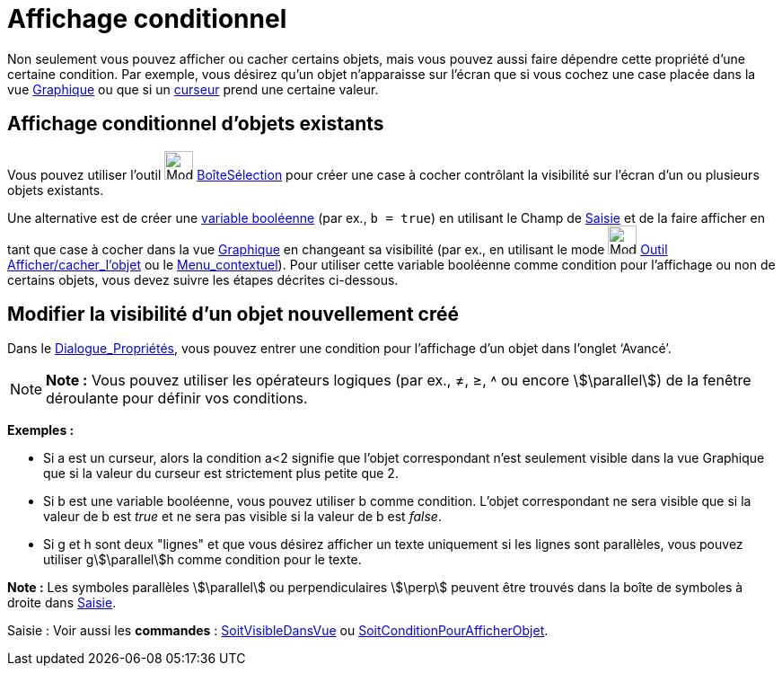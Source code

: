 = Affichage conditionnel
:page-en: Conditional_Visibility
ifdef::env-github[:imagesdir: /fr/modules/ROOT/assets/images]

Non seulement vous pouvez afficher ou cacher certains objets, mais vous pouvez aussi faire dépendre cette propriété
d’une certaine condition. Par exemple, vous désirez qu’un objet n’apparaisse sur l’écran que si vous cochez une case
placée dans la vue xref:/Graphique.adoc[Graphique] ou que si un xref:/tools/Curseur.adoc[curseur] prend une certaine
valeur.

== Affichage conditionnel d’objets existants

Vous pouvez utiliser l’outil image:Mode_showcheckbox.png[Mode showcheckbox.png,width=32,height=32]
xref:/tools/BoîteSélection.adoc[BoîteSélection] pour créer une case à cocher contrôlant la visibilité sur l’écran d’un
ou plusieurs objets existants.

Une alternative est de créer une xref:/Valeurs_booléennes.adoc[variable booléenne] (par ex., `++b = true++`) en
utilisant le Champ de xref:/Saisie.adoc[Saisie] et de la faire afficher en tant que case à cocher dans la vue
xref:/Graphique.adoc[Graphique] en changeant sa visibilité (par ex., en utilisant le mode
image:Mode_showhideobject.png[Mode showhideobject.png,width=32,height=32] xref:/tools/Afficher_cacher_l'objet.adoc[Outil
Afficher/cacher_l'objet] ou le xref:/Menu_contextuel.adoc[Menu_contextuel]). Pour utiliser cette variable booléenne
comme condition pour l’affichage ou non de certains objets, vous devez suivre les étapes décrites ci-dessous.

== Modifier la visibilité d’un objet nouvellement créé

Dans le xref:/Dialogue_Propriétés.adoc[Dialogue_Propriétés], vous pouvez entrer une condition pour l’affichage d’un
objet dans l’onglet ‘Avancé’.

[NOTE]
====

*Note :* Vous pouvez utiliser les opérateurs logiques (par ex., ≠, ≥, ˄ ou encore stem:[\parallel]) de la fenêtre
déroulante pour définir vos conditions.

====

[EXAMPLE]
====

*Exemples :*

* Si a est un curseur, alors la condition a<2 signifie que l’objet correspondant n’est seulement visible dans la vue
Graphique que si la valeur du curseur est strictement plus petite que 2.

* Si b est une variable booléenne, vous pouvez utiliser b comme condition. L’objet correspondant ne sera visible que si
la valeur de b est _true_ et ne sera pas visible si la valeur de b est _false_.

* Si g et h sont deux "lignes" et que vous désirez afficher un texte uniquement si les lignes sont parallèles, vous
pouvez utiliser gstem:[\parallel]h comme condition pour le texte.

[NOTE]
====

*Note :* Les symboles parallèles stem:[\parallel] ou perpendiculaires stem:[\perp] peuvent être trouvés dans la boîte de
symboles à droite dans xref:/Saisie.adoc[Saisie].

====

====

[.kcode]#Saisie :# Voir aussi les *commandes* : xref:/commands/SoitVisibleDansVue.adoc[SoitVisibleDansVue] ou
xref:/commands/SoitConditionPourAfficherObjet.adoc[SoitConditionPourAfficherObjet].
